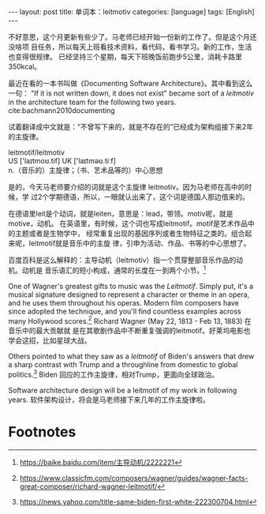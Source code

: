 #+BEGIN_EXPORT html
---
layout: post
title: 单词本：leitmotiv
categories: [language]
tags: [English]
---
#+END_EXPORT

不好意思，这个月更新有些少了。马老师已经开始一份新的工作了。但是这个月还没啥项
目任务，所以每天上班看技术资料，看代码，看书学习。新的工作，生活也变得很规律。
已经坚持三个星期，每天下班晚饭前跑步5公里，消耗卡路里350kcal。

最近在看的一本书叫做《Documenting Software Architecture》。其中看到这么一句：
"If it is not written down, it does not exist" became sort of a /leitmotiv/ in
the architecture team for the following two years. cite:bachmann2010documenting

试着翻译成中文就是：“不曾写下来的，就是不存在的”已经成为架构组接下来2年的主旋律。

#+begin_verse
leitmotif/leitmotiv
US ['laɪtmoʊ.tif] UK ['laɪtməʊ.tiːf]
n.（音乐的）主旋律；（书、艺术品等的）中心思想
#+end_verse

是的，今天马老师要介绍的词就是这个主旋律 leitmotiv。因为马老师在高中的时候，学
过2个学期德语，所以，一眼就认出来了，这个词是德国人那边借来的。

在德语里leit是个动词，就是leiten，意思是：lead，带领。motiv呢，就是motive，动机。
在英语里，有时候，这个词也写成leitmotif。motif是艺术作品中的主题或者是生物学中，
经常重复出现的基因序列或者生物特征之类的。组合起来呢，leitmotif就是音乐中的主旋
律，引申为活动、作品、书等的中心思想了。

百度百科是这么解释的：主导动机（leitmotiv）指一个贯穿整部音乐作品的动机。动机是
音乐语汇的短小构成，通常的长度在一到两个小节。[fn:1]

One of Wagner's greatest gifts to music was the /Leitmotif/. Simply put, it's a
musical signature designed to represent a character or theme in an opera, and
he uses them throughout his operas. Modern film composers have since adopted
the technique, and you'll find countless examples across many Hollywood
scores.[fn:2] Richard Wagner (May 22, 1813 - Feb 13, 1883) 在音乐中的最大贡献就
是在其歌剧作品中不断重复强调的leitmotif。好莱坞电影也学会这招，比如星球大战。

Others pointed to what they saw as a /leitmotif/ of Biden's answers that drew a
sharp contrast with Trump and a throughline from domestic to global
politics.[fn:3] Biden 回应的工作主旋律，相对Trump，更面向全球政治。

Software architecture design will be a leitmotif of my work in following
years. 软件架构设计，将会是马老师接下来几年的工作主旋律啦。

* Footnotes

[fn:1] https://baike.baidu.com/item/主导动机/2222221

[fn:2] https://www.classicfm.com/composers/wagner/guides/wagner-facts-great-composer/richard-wagner-leitmotif/

[fn:3] https://news.yahoo.com/title-same-biden-first-white-222300704.html
